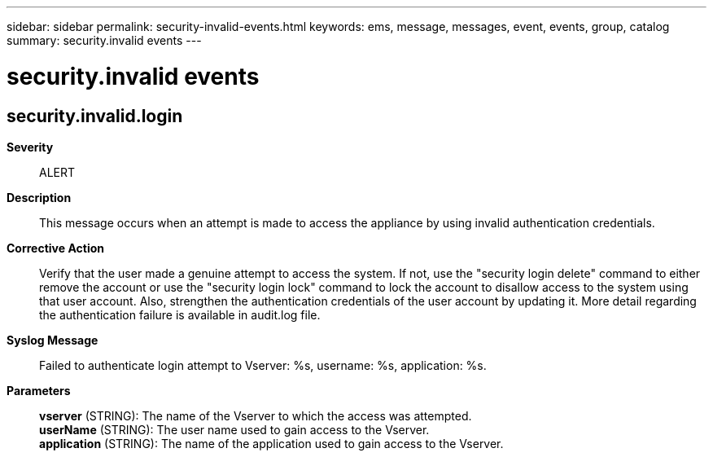 ---
sidebar: sidebar
permalink: security-invalid-events.html
keywords: ems, message, messages, event, events, group, catalog
summary: security.invalid events
---

= security.invalid events
:toclevels: 1
:hardbreaks:
:nofooter:
:icons: font
:linkattrs:
:imagesdir: ./media/

== security.invalid.login
*Severity*::
ALERT
*Description*::
This message occurs when an attempt is made to access the appliance by using invalid authentication credentials.
*Corrective Action*::
Verify that the user made a genuine attempt to access the system. If not, use the "security login delete" command to either remove the account or use the "security login lock" command to lock the account to disallow access to the system using that user account. Also, strengthen the authentication credentials of the user account by updating it. More detail regarding the authentication failure is available in audit.log file.
*Syslog Message*::
Failed to authenticate login attempt to Vserver: %s, username: %s, application: %s.
*Parameters*::
*vserver* (STRING): The name of the Vserver to which the access was attempted.
*userName* (STRING): The user name used to gain access to the Vserver.
*application* (STRING): The name of the application used to gain access to the Vserver.
